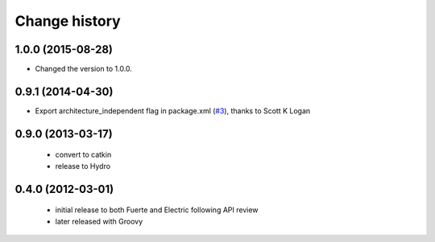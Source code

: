 Change history
==============

1.0.0 (2015-08-28)
------------------
* Changed the version to 1.0.0.

0.9.1 (2014-04-30)
------------------
* Export architecture_independent flag in package.xml (`#3
  <https://github.com/jack-oquin/ackermann_msgs/issues/3>`_), thanks
  to Scott K Logan

0.9.0 (2013-03-17)
------------------

 * convert to catkin
 * release to Hydro

0.4.0 (2012-03-01)
------------------

 * initial release to both Fuerte and Electric following API review
 * later released with Groovy
